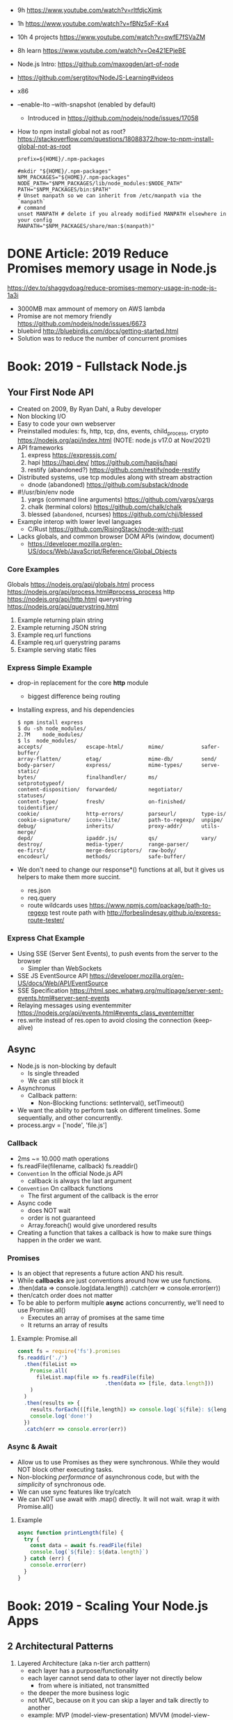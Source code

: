 - 9h https://www.youtube.com/watch?v=rltfdjcXjmk
- 1h https://www.youtube.com/watch?v=fBNz5xF-Kx4
- 10h 4 projects https://www.youtube.com/watch?v=qwfE7fSVaZM
- 8h learn https://www.youtube.com/watch?v=Oe421EPjeBE
- Node.js Intro: https://github.com/maxogden/art-of-node
- https://github.com/sergtitov/NodeJS-Learning#videos
- x86
- --enable-lto
  --with-snapshot (enabled by default)
  - Introduced in https://github.com/nodejs/node/issues/17058
- How to npm install global not as root?
  https://stackoverflow.com/questions/18088372/how-to-npm-install-global-not-as-root
  #+NAME: ~/.npmrc
  #+begin_src
  prefix=${HOME}/.npm-packages
  #+end_src
  #+NAME: ~/.bashrc
  #+begin_src shell
  #mkdir "${HOME}/.npm-packages"
  NPM_PACKAGES="${HOME}/.npm-packages"
  NODE_PATH="$NPM_PACKAGES/lib/node_modules:$NODE_PATH"
  PATH="$NPM_PACKAGES/bin:$PATH"
  # Unset manpath so we can inherit from /etc/manpath via the `manpath`
  # command
  unset MANPATH # delete if you already modified MANPATH elsewhere in your config
  MANPATH="$NPM_PACKAGES/share/man:$(manpath)"
  #+end_src
* DONE Article: 2019  Reduce Promises memory usage in Node.js
  https://dev.to/shaggydoag/reduce-promises-memory-usage-in-node-js-1a3i
  - 3000MB max ammount of memory on AWS lambda
  - Promise are not memory friendly
    https://github.com/nodejs/node/issues/6673
  - bluebird
    http://bluebirdjs.com/docs/getting-started.html
  - Solution was to reduce the number of concurrent promises
* Book: 2019 - Fullstack Node.js
** Your First Node API
- Created on 2009, By Ryan Dahl, a Ruby developer
- Non blocking I/O
- Easy to code your own webserver
- Preinstalled modules: fs, http, tcp, dns, events, child_process, crypto
  https://nodejs.org/api/index.html (NOTE: node.js v17.0 at Nov/2021)
- API frameworks
  1) express https://expressjs.com/
  2) hapi https://hapi.dev/ https://github.com/hapijs/hapi
  3) restify (abandoned?) https://github.com/restify/node-restify
- Distributed systems, use tcp modules along with stream abstraction
  - dnode (abandoned) https://github.com/substack/dnode
- #!/usr/bin/env node
  1) yargs (command line arguments) https://github.com/yargs/yargs
  2) chalk (terminal colors) https://github.com/chalk/chalk
  3) blessed (~abandoned~, ncurses) https://github.com/chjj/blessed
- Example interop with lower level languages
  - C/Rust https://github.com/RisingStack/node-with-rust
- Lacks globals, and common browser DOM APIs (window, document)
  - https://developer.mozilla.org/en-US/docs/Web/JavaScript/Reference/Global_Objects
*** Core Examples
   Globals     https://nodejs.org/api/globals.html
   process     https://nodejs.org/api/process.html#process_process
   http        https://nodejs.org/api/http.html
   querystring https://nodejs.org/api/querystring.html
1. Example returning plain string
2. Example returning JSON string
3. Example req.url functions
4. Example req.url querystring params
5. Example serving static files
*** Express Simple Example
- drop-in replacement for the core *http* module
  - biggest difference being routing
- Installing express, and his dependencies
  #+begin_src
  $ npm install express
  $ du -sh node_modules/
  2.7M    node_modules/
  $ ls  node_modules/
  accepts/              escape-html/        mime/            safer-buffer/
  array-flatten/        etag/               mime-db/         send/
  body-parser/          express/            mime-types/      serve-static/
  bytes/                finalhandler/       ms/              setprototypeof/
  content-disposition/  forwarded/          negotiator/      statuses/
  content-type/         fresh/              on-finished/     toidentifier/
  cookie/               http-errors/        parseurl/        type-is/
  cookie-signature/     iconv-lite/         path-to-regexp/  unpipe/
  debug/                inherits/           proxy-addr/      utils-merge/
  depd/                 ipaddr.js/          qs/              vary/
  destroy/              media-typer/        range-parser/
  ee-first/             merge-descriptors/  raw-body/
  encodeurl/            methods/            safe-buffer/
  #+end_src
- We don't need to change our response*() functions at all,
  but it gives us helpers to make them more succint.
  - res.json
  - req.query
  - route wildcards
    uses https://www.npmjs.com/package/path-to-regexp
    test route path with http://forbeslindesay.github.io/express-route-tester/
*** Express Chat Example
- Using SSE (Server Sent Events), to push events from the server to the browser
  - Simpler than WebSockets
- SSE JS EventSource API https://developer.mozilla.org/en-US/docs/Web/API/EventSource
- SSE Specification https://html.spec.whatwg.org/multipage/server-sent-events.html#server-sent-events
- Relaying messages using eventemmiter https://nodejs.org/api/events.html#events_class_eventemitter
- res.write instead of res.open to avoid closing the connection (keep-alive)
** Async
- Node.js is non-blocking by default
  - Is single threaded
  - We can still block it
- Asynchronus
  - Callback pattern:
    - Non-Blocking functions:
      setInterval(), setTimeout()
- We want the ability to perform task on different timelines.
  Some sequentially, and other concurrently.
- process.argv = ['node', 'file.js']
*** Callback
- 2ms ~= 10.000 math operations
- fs.readFile(filename, callback)
  fs.readdir()
- =Convention= In the official Node.js API
  - callback is always the last argument
- =Convention= On callback functions
  - The first argument of the callback is the error
- Async code
  - does NOT wait
  - order is not guaranteed
  - Array.foreach() would give unordered results
- Creating a function that takes a callback is how to make sure things happen in the order we want.
*** Promises
- Is an object that represents a future action AND his result.
- While *callbacks* are just conventions around how we use functions.
- .then(data => console.log(data.length))
  .catch(err => console.error(err))
- then/catch order does not matter
- To be able to perform multiple *async* actions concurrently,
  we'll need to use Promise.all()
  - Executes an array of promises at the same time
  - It returns an array of results
**** Example: Promise.all
#+begin_src javascript
const fs = require('fs').promises
fs.readdir('./')
  .then(fileList =>
    Promise.all(
      fileList.map(file => fs.readFile(file)
                            .then(data => [file, data.length]))
    )
  )
  .then(results => {
    results.forEach(([file,length]) => console.log(`${file}: ${length}`))
    console.log('done!')
  })
  .catch(err => console.error(err))
#+end_src
*** Async & Await
- Allow us to use Promises as they were synchronous.
  While they would NOT block other executing tasks.
- Non-blocking /performance/ of asynchronous code,
  but with the /simplicity/ of synchronous ode.
- We can use sync features like try/catch
- We can NOT use await with .map() directly. It will not wait.
  wrap it with Promise.all()
**** Example
#+begin_src javascript
async function printLength(file) {
  try {
    const data = await fs.readFile(file)
    console.log(`${file}: ${data.length}`)
  } catch (err) {
    console.error(err)
  }
}
#+end_src
* Book: 2019 - Scaling Your Node.js Apps
** 2 Architectural Patterns
1) Layered Architecture (aka n-tier arch patttern)
   - each layer has a purpose/functionality
   - each layer cannot send data to other layer not directly below
     - from where is initiated, not transmitted
   - the deeper the more business logic
   - not MVC, because on it you can skip a layer and talk directly to another
   - example: MVP (model-view-presentation) MVVM (model-view-viewmodel)
2) Client-Server (many to one)
   - Clients always start the conversation, after that it might vary
   - Servers are always listening
3) Master-Slave  (one to many)
   - heavy tasks are processed on the slaves
   - example: databases, hadoop
4) Event-Bus or Event-Driven Architecture (many to many)
   - Components
     1) Event(s)
     2) Event Bus
     3) Event Source(s)
     4) Event Consumer(s)
   - Need to avoid component-to-component communication
* TODO Book: 2019 - Get Programming with Node.js
- Queries http://mongoosejs.com/docs/queries.html
- Schema https://mongoosejs.com/docs/schematypes.html
- Promises https://mongoosejs.com/docs/promises.html
** 3 (require) Creating a Node.js Module
- modules are individual JS files
  packages, contain modules
  dependencies are modules
*** example
1) npm install cities --save
2) main.js
   #+begin_src javascript
   const cities = require("cities");
   var myCity = cities.zip_lookup("10016");
   console.log(myCity);
   #+end_src
3) node main.js
   node main
*** CommonJS
- Node.js uses CommonJS https://nodejs.org/api/modules.html
- module.exports
  #+NAME: messages.js
  #+begin_src javascript
  // Instead of
  // let messages = ["a", "b", "c"];
  exports.messages = ["a", "b", "c"];
  #+end_src
- module.require (attaches the loaded module to your module exports object)
  #+begin_src javascript
  const messageModule = require("./messages");
  messageModule.messages.forEach(m => console.log(m));
  #+end_src
*** npm install
npm install cities --save
|--------------+----+----------------------------|
| --save       | -S | saves it into package.json |
| --global     | -g | installs globally          |
| --save-prod  |    | by default                 |
| --save-dev   |    |                            |
| --production |    |                            |
|--------------+----+----------------------------|
** 4 (http.createServer) Creating a simple WebServer in Node.js
- port 3000 is generally used for web servers in development
- callbacks are overwhelmingly used throughout Node.js
*** Example
#+begin_src javascript
const port = 3000,
      http = require("http"),
      httpStatus = require("http-status-codes"),
      app = http.createServer((request, response) => {
          console.log("Received an income request!");
          response.writeHead(httpStatus.OK, {
              "Content-Type": "text/html"
          });
          let responseMessage = "<h1>Hello, Universe!</h1>";
          response.write(responseMessage);
          response.end();
          console.log(`Sent a response : ${responseMessage}`)
      });

app.listen(port);
console.log(`The server has started and is listening on port number: ${port}`);
#+end_src
** 5 (app.on/req.url) Handling incoming data, manual routing
- req.on("data"), data event is triggered when data is received for a particular *req*
  req.on("end")
- POSTed data comes into the server in *chunks*, because we don't know how much data will be received
  - ReadableStream library, fore working with chunks
- JSON.stringify
  #+begin_src javascript
const getJSONString = obj => {
    return JSON.stringify(obj, null, 2);
};
#+end_src
- can also http.createServer().listen(port) directly
- setTimeout(() => res.end(reouteResponseMap[req.url]), 2000); // delay the response
*** Example: same but slightly different
  #+begin_src javascript
const port = 3000,
      http = require("http"),
      httpStatus = require("http-status-codes"),
      app = http.createServer();

app.on("request", (request, response) => {
    response.writeHead(httpStatus.OK, {
        "Content-Type": "text/html"
    });
    let responseMessage = "<h1>Hello, Universe!</h1>";
    response.end(responseMessage);
});

app.listen(port);
console.log(`The server has started and is listening on port number: ${port}`);
#+end_src
*** Example: POST, req.on("data") req.on("end")
curl --data "username=Jon&password=secret" http://127.0.0.1:3000
    #+begin_src javascript
const port = 3000,
      http = require("http"),
      httpStatus = require("http-status-codes"),
      app = http.createServer();

app.on("request", (req, res) => {
    var body = [];
    req.on("data", (bodyData) => {
        body.push(bodyData);
    });
    req.on("end", () => {
        body = Buffer.concat(body).toString(); // array to string
        console.log(`Request Body Constents: ${body}`)
    });
    console.log(req.method);
    console.log(req.url);
    console.log(req.headers);
    res.writeHead(httpStatus.OK, {
        "Content-Type": "text/html"
    });
    let responseMessage = "<h1>Hello, Universe!</h1>";
    res.end(responseMessage);
});

app.listen(port);
console.log(`The server has started and is listening on port number: ${port}`);
#+end_src
*** Example: routing, indexing into a map
#+begin_src javascript
const routeResponseMap = {
    "/info": "<h1>Info Page</h1>",
    "/contact": "<h1>Contact Us</h1>",
    "/about": "<h1>Learn more about us.</h1>",
    "/hello": "<h1>say hello by emailing us here</h1>",
    "/error": "<h1>sorry the apge you are looking for is not here</h1>"
};

const port = 3000,
      http = require("http"),
      httpStatus = require("http-status-codes"),
      app = http.createServer((req, res) => {
          res.writeHead(httpStatus.OK, {
              "Content-Type": "text/html"
          });
          if (routeResponseMap[req.url]) {
              res.end(routeResponseMap[req.url]);
          } else {
              res.end("<h1>Welcome!</h1>");
          }
      });

app.listen(port);
console.log(`The server has started and is listening on port number: ${port}`);
#+end_src
** 6 (fs/views/router.js) Writing better routes and serving external files
- /views folder contains files that will render on the client browser
- fs.readFile
*** Example: fs.Readfile
#+begin_src javascript
const routeMap = {
    "/": "views/index.html"
};

const port = 3000,
      fs = require("fs"),
      http = require("http"),
      httpStatus = require("http-status-codes");

http
    .createServer((req, res) => {
        res.writeHead(httpStatus.OK, {
            "Content-Type": "text/html"
        });
        if (routeMap[req.url]) {
            fs.readFile(routeMap[req.url], (error, data) => {
                res.write(data);
                res.end();
            });
        } else {
            res.end("<h1>Sorry, not found.</h1>");
        }
    })
    .listen(port);

console.log(`The server has started and is listening on port number: ${port}`);
#+end_src
*** Example: handle fs errors
#+begin_src javascript
const getViewUrl = (url) => {
    return `views${url}.html`
};

const port = 3000,
      fs = require("fs"),
      http = require("http"),
      httpStatus = require("http-status-codes");

http.createServer((req, res) => {
    fs.readFile(routeMap[req.url], (error, data) => {
        res.write(data);
        res.end();
        if (error) {
            res.end("<h1>Sorry, not found.</h1>");
        } else {
            res.writeHead(httpStatus.OK, {
                "Content-Type": "text/html"
            });
        }
    });
}).listen(port);

console.log(`The server has started and is listening on port number: ${port}`);
#+end_src
*** Example: handle other type of files
#+begin_src javascript
const post = 3000,
      fs = require("fs"),
      http = require("http"),
      httStatus = require("http-status-codes");

const sendErrorResponse = res => {
    res.writeHead(httpStatus.NOT_FOUND, {
        "Content-Type": "text/html"
    });
    res.write("<h1>File Not Found!</h1>");
    res.end();
}

const customReadFile = (file_path, res) => {
    if (fs.existsSync(file_path)) {
        fs.readFile(file_path, (error, data) => {
            if (error) {
                console.log(error);
                sendErrorResponse(res);
                return;
            }
            res.write(data);
            res.end();
        });
    } else {
        sendErrorResponse(res);
    }
}

http.createServer((req, res) => {
    let url = req.url;
    if (url.indexOf(".html") !== -1) {
        res.writeHead(httpStatus.OK, {
            "Content-Type" : "text/html"
        });
        customReadFile(`./views${url}`, res);
    } else if (url.indexOf(".js") !== -1) {
        res.WriteHead(httpStatus.OK, {
            "Content-Type": "text/javascript"
        });
        customReadFile(`./public/js${url}`, res);
    } else if (url.indexOf(".css") !== -1) {
        res.writeHead(httpStatus.OK, {
            "Content-Type": "text/css"
        });
        customReadFile(`./public/css${url}`, res);
    } else if (url.indexOf(".png") !== -1) {
        res.writeHead(httpStatus.OK, {
            "Content-Type": "image/png"
        });
        customReadFile(`./public/images${url}`, res);
    } else {
        sendErrorResponse(res);
    }
}).listen(3000);

console.log(`The server is listening on port number: ${port}`);
#+end_src
*** Example: router.js
- encapsulation
  1) setters to append to a unexported routes dictionary
  2) handle
     - to match against the routes dictionary
     - try/catch avoid crashing
**** main.js
#+begin_src javascript
const port = 3000,
      http = require("http"),
      httpStatus = require("http-status-codes"),
      router = require("./router"),
      fs = require("fs"),
      plainTextContentType = {
          "Content-Type": "text/plain"
      },
      htmlContentType = {
          "Content-Type": "text/html"
      },
      customReadFile = (file, res) => {
          fs.readFile(`./{file}`, (err, data) => {
              if (err) {
                  console.log("error reading the file...");
              }
              res.end(data);
          });
      };

router.get("/", (req, res) => {
    res.writeHead(httStatusCodes.OK, plainTextContentType);
    res.end("INDEX");
})

router.get("/index.html", (req, res) => {
    res.writeHead(httpStatusCodes.OK, htmlContentType);
    customReadFile("views/index.html", res);
})

router.post("/", (req, res) => {
    res.writeHead(httpStatusCodes.OK, plainTextContentType);
    res.end("POSTED");
})

http.createServer(router.handle).listen(port);

console.log(`The server has started and is listening on port number: ${port}`);
#+end_src
**** router.js
  #+begin_src javascript
const httpStatus = require("http-status-codes"),
      htmlContentType = {
          "Content-Type": "text/html"
      },
      routes = {
          "GET" : {
              "/info": (req, res) => {
                  res.writeHead(httpStatus.OK, {
                      "Content-Type": "text/plain"
                  });
                  res.end("Welcome to the info page!");
              }
          },
          "POST": {}
      };

exports.handle = (req, res) => {
    try {
        if (routes[req.method][req.url]) {
            routes[req.method][req.url](req, res);
        } else {
            res.writeHead(httpStatus.NOT_FOUND, htmlCOntentType);
            res.end("<h1>No such file exists</h1>");
        }
    } catch (err) {
        console.log("error: " + err);
    }
}

exports.get = (url, action) => {
    routes["GET"][url] = action;
};

exports.post = (url, action) => {
    routes["POST"][url] = action;
};
  #+end_src
** 7 Capstone: creating your first web application
*** contentTypes.js
- defining *exports* fully, as an object of objects
  used as ex: contentTypes.html
#+begin_src javascript
module.exports = {
    html: {
        "Content-Type": "text/html"
    },
    text: {
        "Content-Type": "text/plain",
    },
    js: {
        "Content-Type": "text/js"
    },
    jpg: {
        "Content-Type": "image/jpg"
    },
    png: {
        "Content-Type": "image/png"
    },
    css: {
        "Content-Type": "text/css"
    }
};
#+end_src
*** utils.js
- defining *exports* fully, as an object of objects
  module.exports = {
    f: () => console.log("error");
  }
#+begin_src javascript
const fs = require("fs"),
      httpStatus = require("http-status-codes"),
      contentTypes = require("./contentTypes");

module.exports = {
    getFile: (file, res) => {
        fs.readFile(`./${file}`, (error, data) => {
            if (error) {
                res.writeHead(httpStatus.INTERNAL_SERVER_ERROR,
                              contentTypes.html);
                res.end("There was an error serving the content!");
            }
            res.end(data);
        });
    }
};
#+end_src
** UNIT 2 Easier web development with Express.js
- The file structure of an application exists
  to optimize communication of data among your pages.
  - MVC (Model View Controller) architecture
    1) give structure to your data
    2) display that data
    3) handle request to interact with that data
** 8 (app.get) Setting up an app with Express.js
- Other Frameworks
  | name     | active? |
  |----------+---------|
  | [[https://github.com/koajs/koa][koa.js]]   | yes     |
  | [[https://github.com/hapijs/hapi][hapi.js]]  | yes     |
  | [[https://github.com/balderdashy/sails][sails.js]] | yes*    |
  | [[https://github.com/totaljs][total.js]] | yes     |
  |----------+---------|
- npm init
  npm install express@4.16.3 --save
- npm docs express
- res.write() -> res.send()
  Does NOT need .end()
- req.params {}
  req.body
  req.url   /?name=jon
  req.query { name: 'jon' }
- You can think of ~Middleware~ like a post office.
  It makes sure to inspect the package. Before delivery.
*** nodemon
 | npm i nodemon -g         | global install             |
 | npm i nodemon --save-dev | dev install                |
 | npm i nodemon -D         | dev install                |
 | npm start                | add to package.json        |
 |                          | "start": "nodemon main.js" |
*** Example: simple
#+begin_src javascript
const port = 3000,
      express = require("express"),
      app = express();

app.get("/", (req, res) => {
    res.send("Hello, Express(o)!");
}).listen(port, () => {
    console.log(`The Express.js server has started and is listening on port number: ${port}`);
});
#+end_src
** 9 (app.use) Routing in Express.js
- REST - REpresentational State Transfer architecture
- npm install express-generator -g
  express <PROJECT_NAME>
*** Route Parameters, (:) have a colon before the parameter.
  *req.params*
  useful for data objects
  #+begin_src javascript
  app.get("/items/:vegetable", (req, res) => {
    let veg = req.params.vegetable;
    res.sen(`This is the page for ${veg}`);
  }
  #+end_src
*** (app.use) Middleware
- app.use("/items", <callback>)
  #+begin_src javascript
  app.get("/items", (req,res) => {
    console.log("next!");
    next();
  });
  #+end_src
- app.use((req,res,next) => { next(); })
  #+begin_src javascript
  app.use((req,res,next) => {
    console.log(`request made to: ${req.url}`);
    next();
  });
  #+end_src
*** (app.use) .urlencoded() and .json()
#+begin_src javascript
app.use(
  express.urlencoded({
    extended: false
  })
);
app.use(express.json());
app.post("/", (req, res) => {
  console.log(req.body);
  console.log(req.query);
  res.send("POST successful!");
});
#+end_src
- To assist in reading the *body* contents
  > express 4.16.0
- .urlencoded() - Usually form post and UTF-8 content
- .json() - in json format
**** curl --data "first_name=Jon&last_name=Wexler" http://localhost:3000
request made to: /
[Object: null prototype] { first_name: 'Jon', last_name: 'Wexler' }
{}
*** URL Parameters (?)
    *req.query*
*** (controllers/) MVC
- ~WHY?~ in a controllers/ folder you would name also the .js <some>Controller.js !??!?
- ~WHY?~ in a controller, would you separate the REQUIRED "path/:parameter" from the callbacks !??!?!?
- Move the Middleware logging (app.use()) to controllers/homeController.js
- Move your callback functions to separate modules
  (to follow the MVC design pattern)
  - Example:
    - controllers/userController.js
    - controllers/homeController.js
      #+begin_src javascript
      exports.sendReqParam = (req,res) => {
        let veg = req.params.vegetable;
        res.send(`This is the page for ${veg}`);
      };
      #+end_src
** 10 (EJS) Connecting views with templates
- npm install ejs --save
  npm install express-ejs-layouts --save
- Other template engines
  |            | active? | only? |                                                  |
  |------------+---------+-------+--------------------------------------------------|
  | mustache   | yes     | yes   | https://github.com/janl/mustache.js/             |
  | handlebars | yes     | yes   | https://github.com/handlebars-lang/handlebars.js |
  | underscore | yes     | no    | https://github.com/jashkenas/underscore          |
  | pug        | yes*    | yes   | https://github.com/pugjs/pug                     |
  |------------+---------+-------+--------------------------------------------------|
*** app.set() - sets application settings properties
  - app.set("port", process.env.PORT || 3000);
    .listen(app.get("port"))
  - app.set("view engine", "ejs");
  - variables https://expressjs.com/en/api.html#app.set
*** .ejs
- <%  %> to define and assign variables
- <%= %> to print variables
- index.ejs
  #+begin_src html
  <% let name = "Jon"; %>
  <h1>Hello, <%= name %> </h1>
  #+end_src
- homeController.js
  #+begin_src javascript
  exports.respondWithName = (req,res) => {
    res.render("index");
  };
  #+end_src
*** send data from controllers to .ejs
- router.js, add a route parameter
  #+begin_src javascript
  app.get("/name/:myName", homeController.respondWithName);
  #+end_src
- homeController.js
  #+begin_src javascript
  exports.respondWithName = (req,res) {
    let paramsName = req.params.myNam;
    res.render("index", { name: paramsName });
  }
  #+end_src
*** Layout: content that doesn't change between views
- Example: footer of page
- Automatically used
- <%- body %> gets replaces by target route rendered content
- layout.ejs
  #+begin_src html
  <body>
    <div id="nav">NAVIGATION</div>
      <%- body %>
    <div id="footer">FOOTER</div>
  </body>
  #+end_src
- main.js
  #+begin_src javascript
  const layouts = require("express-ejs-layouts");
  app.use(layouts);
  #+end_src
*** Partials: code snippets can be included in views
- views/notification.ejs
- views/partials/navigation.ejs
- views/layouts.ejs
  <% include partials/navigation %>
** 11 (node start) Configurations and Error Handling
*** node start
  package.json
  #+begin_src javascript
  "scripts": {
    "start": "node main.js"
  }
  #+end_src
*** handling errors
- npm install http-status-codes --save
- res.status()
  res.sendFile("./public/404.html")
- fallback route to catch errors, with app.use()
  (req,res)          404
  (err,req,res,next) 500
**** Example: (err,req,res,next)
- errorController.js
  #+begin_src javascript
  exports.logErrors = (err,req,res,next) => {
    console.error(err.stack);
    next(err);
  };
  #+end_src
- main.js
  #+begin_src javascript
  app.use(errorController.logErrors);
  #+end_src
*** serving static files
- automatically, after root dir is set
  app.use(express.static("public"))
** 12 Capstone: enhacing the confetti cusisine site with express.js
- npm init
- npm install express ejs express-ejs-layouts http-status-codes --save
- mkdir -p views controllers public/{css,js,images}
*** main.js
#+begin_src javascript
const express = require("express");
          app = express();

app.use(express.urlencoded({ extended: false }));
app.use(express.json());
app.set("port", process.env.PORT || 3000);
app.get("/", (req,res) => {
  res.send("Welcome to Confetti Cuisine!");
});
app.listen(app.get("port"), () => {
  console.log(
    `Server running at http://localhost:${app.get("port")}`
  );
});
#+end_src
*** courses.ejs, looping
#+begin_src html
<h1></h1>
<% offeredCourses.forEach(course => { %>
  <h5> <%= course.title %> </h5>
  <span>$ <%= course.cost %> </span>
<% }); %>
#+end_src
** UNIT 3 Connecting to a database
- mongodb, fits with MVC and OOP
- mongoose, npm package, ODM (object-document mapper), db api
- schema to relate objects
- promises
** 13 Setting up a mongodb database
- mongo-shell, https://www.mongodb.com/docs/manual/reference/mongo-shell/
- Compass, GUI https://www.mongodb.com/products/compass
- a *collection* stores all documents related to a data-model
- organizes data by using *documents*, stored data in BSON (binary json)
  - key-value pairing for their properties
- Inserts with an extra property "_id"
  and value instance of ObjectId()
*** mongodb shell
**** Navigate & Create
#+begin_src haskell
> db
 test
> show dbs
 admin
 local
 test
> show collections
 ???
> use recipe_db
> use recipe_db
#+end_src
**** Insert & Find
#+begin_src haskell
> db.contacts.insert({
    name: "Jon Wexler",
    email: "jon@jonwexler.com",
    note: "decent guy"
  })
> db.contacts.find()
  {"_id": ObjectId("5941f..."),
   "name": "Jon Wexler"
   "email": "jon@jonwexler.com",
   "note": "Nice Guy"}
> db.contact.find({_id: ObjectId("5941f...")})
  {"_id": ObjectId("5941f..."),
   "name": "Jon Wexler"
   "email": "jon@jonwexler.com",
   "note": "Nice Guy"}
#+end_src
**** Update & Delete
#+begin_src haskell
> db.contacts.update(
  {name: "Jon"},
  {name: "Jon Wexler"})
> db.contacts.delete({name: "Jon Wexler"})
> db.contacts.deleteMany({}) -- Removes all documents
  #+end_src
*** javascript connection
- npm install mongodb --save
**** query
#+begin_src javascript
const MongoDB = require("mongodb").MongoClient,
        dbURL = "mongodb://localhost:27017",
       dbName = "recipe_db"; // Creates if missing

MongoDB.connect(dbURL, (err,client) => {
  if (err) throw err;
  let db = client.db(dbName);
  db.collection("contacts")
    .find()
    .toArray((err,data) => {
      if (err) throw err;
      console.log(data);
    });
});
#+end_src
**** insert
#+begin_src javascript
db.collection("contacts")
  .insert({
    name: "freddie mercury",
    email: "fred@queen.com"
  },(err,db) => {
    if (err) throw err;
    console.log(db);
  });
#+end_src
** 14 Building Models with Mongoose
- npm install mongoose --save
- Mongoose, is a ODM (Object-Document Mapper)
- You build *models* with *schemas*, defining what type of data can be saved.
  - schema defines the rules
  - models uses them
*** Create schema and model
#+begin_src javascript
const mongoose = require("mongoose");
mongoose.connect(
  "mongodb://localhost:27017/recipe_db",
  {useNewUrlParser: true}
);
const db = mongoose.connection;

// db.once() - runs code callback once, when received a message
db.once("open", () => {
  console.log("succesful connection");
});

// mongoose.Schema(), creates a schema
const subscriberScheme = mongoose.Schema({
  name: String,
  email: Sring,
  zipCode: Number
})
// mongoose.model(), creates a model from a schema
const Subscriber = mongoose.model("Subscriber", subscriberSchema);
#+end_src
*** Instantiate and save
#+begin_src javascript
// 1) new
var subscriber1 = new Subcriber({
  name: "Jon Wexler",
  email: "jon@jonwexler.com"
});
// 2) create - new + save
Subscriber.create(
  {
    name: "Jon Wexler",
    email: "jon@jonwexler.com"
  },
  function (error, savedDocument) {
    if (error) console.log(error);
    console.log(savedDocument);
  }
);

// save
subscriber1.save((error, savedDocument) => {
  if (error) console.log(error);
  console.log(savedDocument);
})

#+end_src
*** /models/subscribers.js, .exec()
- The above code here
- schema is not exported
- export the model (aka Subscriber)
- Queries can be chained
  .findOne({ name: "Jon Wexler"})
  .where("email", /wexler/)
- Queries only run when exec() is called
  .exec((error,data) => {
    if (data) console.log(data.name);
  })
** 15 Connecting Controllers and Models
- "Callback can be messy, especially with compliated queries."
- mongoose offers support for *promise* syntax
- Convention: *controllers* are named in the plural version of the *model*
  subscribersController.js
*** req.data, passing data model to controller
*** view, ejs loop
#+begin_src html
<% subscribers.forEach(s => {)%>
  <p><%= s.name %></p>
  <p><%= s.email %></p>
<% }); %>
#+end_src
*** passing data controller to model
- Using *body-parser* package
- subscribersController.js
#+begin_src javascript
exports.getSubscriptionsPage = (req,res) => {
  res.render("contact");
};

exports.saveSubscriber = (req,res) => {
  let newSubscriber = new Subscriber({
    name: req.body.name,
    email: req.body.email,
    zipCode: req.body.zipCode
  });
  newSubscriber.save((error,result) => {
    if (error) res.send(error);
    res.render("thanks");
  });
};
#+end_src
*** using *promises* with mongoose
- promises facilitate a chain of functions, usually callback functions, in async queries
  - ME: a lot like the same problem monads solve
    we use .then()/.catch()
- main.js
  mongoose.Promise = global.Promise
- .exec() now will return a promise
  .save() does not work with exec()
**** subscribersController.js, using promises to get
  #+begin_src javascript
exports.getAllSubscribers = (req,res) => {
  Subscriber.find({})
    .exec()
    .then((subscribers) => {
      subscribers: subscribers
    })
    .catch((error) => {
      console.log(error.message);
      return [];
    })
    .then(() => {
      console.log("promise completed");
    });
};

// SNIPPET, return a promise
newSubscriber.save()
  .then(result => {
    res.render("thanks");
  })
  .catch(error => {
    if (error) res.send(error);
  });
#+end_src
**** Promise.all(), not needed for our example, different example
#+begin_src javascript
var commands = [];

contacts.forEach((c) => {
  commands.push(Subscriber.create({
    name: c.name,
    email: c.email
  }));
});

Promise.all(commands)
  .then(r => {
    console.log(JSON.stringify(r));
    mongoose.connection.close();
  })
  .catch(error => {
    console.log(`ERROR: ${error}`);
  });
#+end_src
** UNIT 4 Building a user model
- CRUD (Create, Read, Update, and Delete)
** 17 Improving your data models
- SchemaTypes
  1) String, not null or undefined
  2) Date
  3) Array
  4) Mixed, needs mongoose.Schema.Types.Mixed
  5) ObjectId, needs mongoose.Schema.Types.ObjectId
- Until you build *views*
  the REPL is agreat tool to run CRUD operations
  on your *models*
*** Validators, added to the schema definition
- subscriber.js
#+begin_src javascript
const mongoose = require("mongoose");
const subscriberSchema = new mongoose.Schema({
  name: {
    type: String,
    required: true
  },
  email: {
    type: String,
    required: true,
    lowercase: true,
    unique: true // a schema helper, not a validator
  },
  zipCode: {
    type: Number,
    min: [10000, "Zip code too short"],
    max: 99999
  }
});
#+end_src
*** methods
- <SCHEMA>.methods.<NAME> - instance methods, operate on the document
- <SCHEMA>.statics.<NAME> - static methods, general queries, may relato to many model instances
#+begin_src javascript
subscriberSchema.methods.getInfo = function() {
  return `Name. ${this.name} Email: ${this.email} Zip: ${this.zipCode}`;
}
subscriberSchema.methods.findLocalSubscribers = function() {
  return this.model("Subscriber")
    .find({zipCode: this.zipCode})
    .exec();
}
#+end_src
*** query methods
   |          | returns |
   |----------+---------|
   | find     | array   |
   | findOne  | record  |
   | findById | record  |
   | remove   |         |
*** data relationships
- one-to-one user to profile
- one-to-many: user to posts
- many-to-many: many users to many courses
**** relationship property, has a ~type~ and a ~ref~
- one side property relationship is enough
#+begin_src javascript
// Example: a user with many pictures
pictures: [{type: mongoose.Schema.Types.ObjectId,
            ref: "Picture"}]
// Example: a course has many subscribers
subscribers: [{type: mongoose.Schema.Types.ObjectId,
               ref: "Subscriber"}]
// and/or
courses: [{type: mongoose.schema.Types.ObjectId,
           ref: "Course"}]
#+end_src
*** TODO populate
    pag 188
* TODO Book: 2021 - Distributed Systems with Node.js
** 1 Why Distributed
- Node.js Modules
  1) cluster, instances, https://nodejs.org/api/cluster.html
  2) worker_threads, instances, https://nodejs.org/api/worker_threads.html
  3) child_process, processs, https://nodejs.org/api/child_process.html
*** Javascript
- New multi-thread mechanisms
  1) Atomics https://developer.mozilla.org/en-US/docs/Web/JavaScript/Reference/Global_Objects/Atomics
  2) SharedArrayBuffers https://developer.mozilla.org/en-US/docs/Web/JavaScript/Reference/Global_Objects/SharedArrayBuffer
- Error triggered on infinity recursive calls (15k)
  "RangeError: Maximum call stack size exceeded"
- Other languages, run withing a single call stack through his lifetime
- On Javascript, the event loop grabs functions, with their own callstack
  - Two call stacks won't exist at the same time (no parellel)
*** Node.js
- It embraces the CPS ~Continuation-Passing Style~ pattern
- It is multi-threaded
- libuv, handles OS abstraction and I/O
  - maintains a *thread pool* for managing I/O or CPU heavy ops
  - default size 4
  - max size 1024
- .unref() and .ref() to not and to keep the process alive while running
*** Node.js Event Loop
- it executes callbacks when I/O evens happen
- a =tick= is a complete pass through the event loop
- Gotcha:
  setImmediate() take a tick to run
  nextTick() is more immediate
- Phases, event loop, loops through them
  1) Pool: ~I/O~ related callbacks, most code runs here
  2) Check: ~setImmediate()~ triggered callbacks
  3) Close: ~EventEmitter~ *close* event triggered callbacks
  4) Timers: ~setTimeout()~ or ~setInterval~
  5) Pending: ~system events~, like when net.socket TCP throws a ECONNREFUSED
- Microtask Queues, take priority over callbacks on the phase queue
  1) ~process.nextTick()~
  2) ~promises~ that reject or resolve
- async/await, they have to wait for the underlying code returns
  1) sugar for code that uses nested callbacks
  2) or as a chain of .then() calls
**** Don't starve the event loop
  break up cpu intensive ops across multiple stacks
  example: break into batches and use setImmediate() between each
  example: child process
- never break up process.nextTick()
  #+begin_src javascript
  // micro-task queue, will stuck the program
  const nt_recursive = () => process.nextTick(nt_recursive);
  nt_recursive();
  // next check phase, will not get stuck
  const si_recursive = () => setImmediate(si_recursive);
  si_recursive();
  #+end_src
**** Don't introduce Zalgo
- Run asynchronously, methods that take a callback
  #+begin_src javascript
  // instead of
  return callback(new TypeError('count > 0'))
  // run it async, on a new stack
  return process.nextTick(() =>
    callback(new TypeError('count > 0')));
  // using setImmediate() is also ok
  #+end_src
*** Sample Application
- npm init -y
  npm install fastify@3.2 node-fetch@2.6j
- #!/usr/bin/env node
**** recipe-api, producer, internal api
- 1 path
  /recipes/:id
- only if id == 42
- returns a json
**** web-api, consumer, public api
- await on the fetch and .json(), to resolve promises
- returns 2 fields, an unique and other with the date from the private api
** TODO 2 Protocols
- Synchronous communication
- AMAZON: allow APIs over the network, allows teams to access data and innovate.
*** HTTP
- HTTP Methods
  - map the the basic CRUD ops (concepts that can be applied to all stateful data stores)
  - are idempotent
- HTTP/2
  - does NOT provide a "Reason Phrase" for each Status Code
  - compress the headers too (HPACK)
- HTTP Compression
  - gzip, brotli(br)
  - Node.js is NOT the most efficient tool to perform it
  - Book has a an example of server-gzip.js
    raw = fs.createReadStream()
    raw.pipe(zlib.createGzip()).pipe(response)
- HTTP/TLS
  - Hashicorp Vault
    https://www.vaultproject.io/
    https://github.com/hashicorp/vault
    handles the creation/revoke of certs
  - CPU intensive, should be done by an external process
  - fastify, supports a https parameter on load to pass the cert and key file
  - node-fetch
    1) accept blindly certs
       rejectUnauthorized: false
    2) add cert to ca
       new https.Agent({
         ca: fs.readFileSync()
       })
  - a *chain of trust* is formed by certificates when
    CA X3 signs Let's Encrypt cert which signs your cert
  - you can replicate this by generating your own CA
    to then avoid to having to distribute each public cert
- JSON over HTTP
  - Certain concepts are loose, like page pagination
  - Standards
    - OpenAPI https://swagger.io/specification/
    - JSON Schema https://json-schema.org/specification.html
    - JSON:API https://jsonapi.org/format/
- POJO (Plain Ol' Javascript Object)
  - aka JSON.stringify(obj)
  - is better to marshall it manually (class instance)
    define a class for it with his constructor
    and have a .toJSON() method
  - manual marshalling avoids leaking fields (returning or printing fields that you don't want)
*** TODO GraphQL
 - By Facebook
 - useful for *facade services*, services that sit in front of multiplel other services and data sources
 - good at returning the smallest ammount of info needed
 - Types: Int, Float, String, Boolean, ID (is a string)
 - Schema (.gql)
   - (!) means that the server must provide the field
   - Describes Interactions & typed objects
   - Example
     #+begin_src java
     type Query {
       recipe(id: ID): Recipe
       pid: Int
     }
     type Recipe {
       id: ID!
       name: String!
       steps: String
       ingredients: [Ingredient]!
     }
     type Ingredient {
       id: ID!
       name: String!
       quantity: String
     }
     #+end_src
 - Queries/Reponse
   - { pid }
     { "data": { "pid": 9372 } }
   - { recipe(id: 42) {
         name
         ingredients {
           name
           quantity
         }
       }
     }
 - GraphiQL - web repl
 - npm
   graphql
   fastify-gql (wrapper around graphql)
 - on node, you will need to register the schema, the resolved (queries)
** 3 Scaling
- npm install -g autocannon@6
  autocannon -c 2 http://127.0.0.1:4000/10000
- simulate a single CPU
  $ taskset -cp 0 <PID>
*** Cluster, same server replication
- adds routing handling to a simple process.child_process() fork
- anti-pattern
- cluster.fork() != fork() are technically unrelated
  cluster.fork() creates a worker
- cluster.setupMaster({exec: "some.js"})
- useful when the application is bound by CPU, not by I/O
- does NOT work well with gRPC over HTTP/2 due those having a concept of session,
  one worker will do most of the job
*** HAProxy, different machines replication
- Layer 4 TCP
  Layer 7 HTTP
- Works with both layers
- Event driven, single threaded
- Alternative:
  - Nginx: can also map requests to files on disk, can also cache responses
  - ELB: on AWS, Elastic Load Balancing and API Gateway
  - Traefik
  - Kong
- Rate Limiting and Back Pressure
  - When a request is received, those callbacks will keep getting scheduled by the event loop.
    If the callback is doing a lot of blocking, having too many will block the process.
  - Memory Consumption: Every single queued callback comes with a stack
  - http.Server maxConnection
    http.Server _connections
  - Haproxy:
    defaults maxconn N (max number of connections, sum between frontend and backend)
    httpclose (to close connections with the backend)
    maxconn N
  - ~Back Pressure~, slow a sender down to avoid being overwhelmed
*** SLA and Load Testing
- SLA - Service Level Agreements (aka contractual service obligations)
  SLO -   "       "   Objective
  SLI -   "       "   Indicators
- SLO is the "numerator" and SLI is the denominator
- Example:
  SLO api should respond in 100ms
  SLI api does respond in 83ms
- Alternatives
  - Apache Bench (ab)
  - wrk
  - Siege
  - wrk2 (autocannon is based on it)
- Talk: 2015 - "How NOT to Measure Latency" by Gil Tene
  https://www.youtube.com/watch?v=lJ8ydIuPFeU
- console.log() affect benchmark results, at least when doing
*** Benchmarking
- First figure out a max value. Setup a very simple node server on the prod hardware and Benchmark.
- 25k r/s is the max on the book hardkware
- latency/throughput
  avg is not a good value to look at
  95% or 99% percentile are better values to look at
- TLS termination works faster/best with HAProxy if size of page is big
*** SLO
- SLO for latency can be tricky.
  - It might depend on some upstream service/SLO.
  - Should account peak traffic days
  - Account for "noisy neightboors" on the machine
** TODO 4 Observability
- ELK, Zipkin, Graphite/StatsD/Grafana, Cabot
